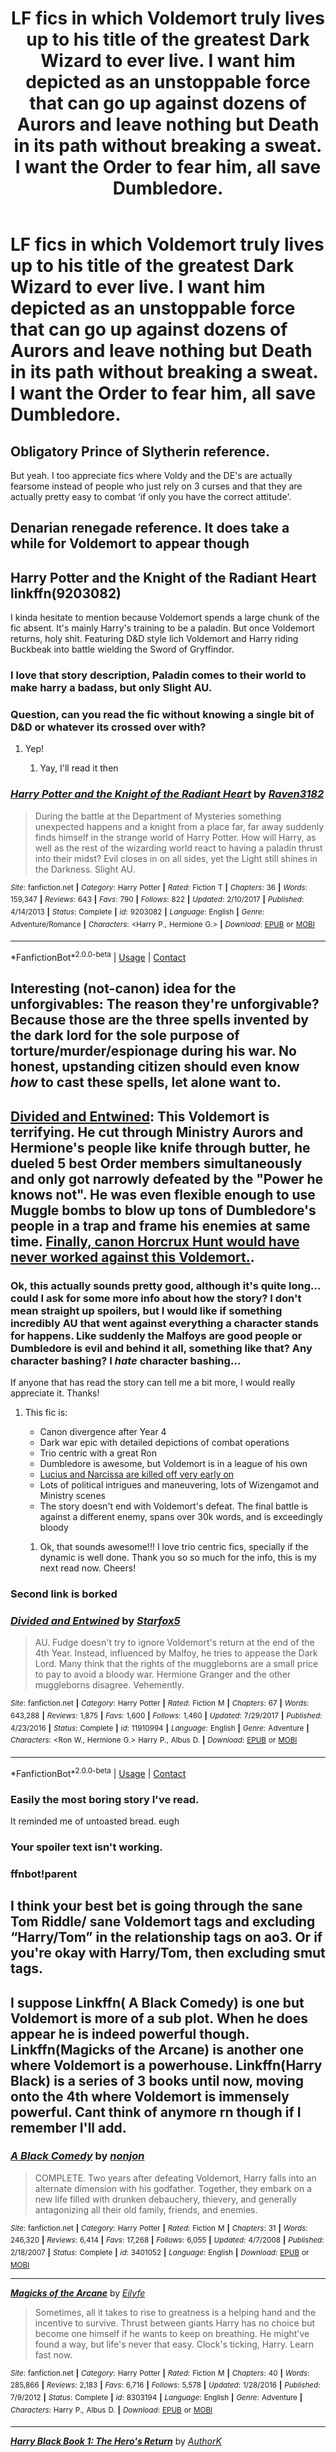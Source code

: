 #+TITLE: LF fics in which Voldemort truly lives up to his title of the greatest Dark Wizard to ever live. I want him depicted as an unstoppable force that can go up against dozens of Aurors and leave nothing but Death in its path without breaking a sweat. I want the Order to fear him, all save Dumbledore.

* LF fics in which Voldemort truly lives up to his title of the greatest Dark Wizard to ever live. I want him depicted as an unstoppable force that can go up against dozens of Aurors and leave nothing but Death in its path without breaking a sweat. I want the Order to fear him, all save Dumbledore.
:PROPERTIES:
:Author: maxart2001
:Score: 139
:DateUnix: 1600961492.0
:DateShort: 2020-Sep-24
:FlairText: Request
:END:

** Obligatory Prince of Slytherin reference.

But yeah. I too appreciate fics where Voldy and the DE's are actually fearsome instead of people who just rely on 3 curses and that they are actually pretty easy to combat ‘if only you have the correct attitude'.
:PROPERTIES:
:Author: Fierysword5
:Score: 53
:DateUnix: 1600965267.0
:DateShort: 2020-Sep-24
:END:


** Denarian renegade reference. It does take a while for Voldemort to appear though
:PROPERTIES:
:Author: psi567
:Score: 25
:DateUnix: 1600966591.0
:DateShort: 2020-Sep-24
:END:


** Harry Potter and the Knight of the Radiant Heart linkffn(9203082)

I kinda hesitate to mention because Voldemort spends a large chunk of the fic absent. It's mainly Harry's training to be a paladin. But once Voldemort returns, holy shit. Featuring D&D style lich Voldemort and Harry riding Buckbeak into battle wielding the Sword of Gryffindor.
:PROPERTIES:
:Author: streakermaximus
:Score: 19
:DateUnix: 1600976981.0
:DateShort: 2020-Sep-24
:END:

*** I love that story description, Paladin comes to their world to make harry a badass, but only Slight AU.
:PROPERTIES:
:Author: Evanescalon
:Score: 3
:DateUnix: 1601049719.0
:DateShort: 2020-Sep-25
:END:


*** Question, can you read the fic without knowing a single bit of D&D or whatever its crossed over with?
:PROPERTIES:
:Author: Erkkifloof
:Score: 3
:DateUnix: 1601118104.0
:DateShort: 2020-Sep-26
:END:

**** Yep!
:PROPERTIES:
:Author: streakermaximus
:Score: 1
:DateUnix: 1601119618.0
:DateShort: 2020-Sep-26
:END:

***** Yay, I'll read it then
:PROPERTIES:
:Author: Erkkifloof
:Score: 1
:DateUnix: 1601119982.0
:DateShort: 2020-Sep-26
:END:


*** [[https://www.fanfiction.net/s/9203082/1/][*/Harry Potter and the Knight of the Radiant Heart/*]] by [[https://www.fanfiction.net/u/1718773/Raven3182][/Raven3182/]]

#+begin_quote
  During the battle at the Department of Mysteries something unexpected happens and a knight from a place far, far away suddenly finds himself in the strange world of Harry Potter. How will Harry, as well as the rest of the wizarding world react to having a paladin thrust into their midst? Evil closes in on all sides, yet the Light still shines in the Darkness. Slight AU.
#+end_quote

^{/Site/:} ^{fanfiction.net} ^{*|*} ^{/Category/:} ^{Harry} ^{Potter} ^{*|*} ^{/Rated/:} ^{Fiction} ^{T} ^{*|*} ^{/Chapters/:} ^{36} ^{*|*} ^{/Words/:} ^{159,347} ^{*|*} ^{/Reviews/:} ^{643} ^{*|*} ^{/Favs/:} ^{790} ^{*|*} ^{/Follows/:} ^{822} ^{*|*} ^{/Updated/:} ^{2/10/2017} ^{*|*} ^{/Published/:} ^{4/14/2013} ^{*|*} ^{/Status/:} ^{Complete} ^{*|*} ^{/id/:} ^{9203082} ^{*|*} ^{/Language/:} ^{English} ^{*|*} ^{/Genre/:} ^{Adventure/Romance} ^{*|*} ^{/Characters/:} ^{<Harry} ^{P.,} ^{Hermione} ^{G.>} ^{*|*} ^{/Download/:} ^{[[http://www.ff2ebook.com/old/ffn-bot/index.php?id=9203082&source=ff&filetype=epub][EPUB]]} ^{or} ^{[[http://www.ff2ebook.com/old/ffn-bot/index.php?id=9203082&source=ff&filetype=mobi][MOBI]]}

--------------

*FanfictionBot*^{2.0.0-beta} | [[https://github.com/FanfictionBot/reddit-ffn-bot/wiki/Usage][Usage]] | [[https://www.reddit.com/message/compose?to=tusing][Contact]]
:PROPERTIES:
:Author: FanfictionBot
:Score: 3
:DateUnix: 1600977002.0
:DateShort: 2020-Sep-24
:END:


** Interesting (not-canon) idea for the unforgivables: The reason they're unforgivable? Because those are the three spells invented by the dark lord for the sole purpose of torture/murder/espionage during his war. No honest, upstanding citizen should even know /how/ to cast these spells, let alone want to.
:PROPERTIES:
:Author: MachaiArcanum
:Score: 13
:DateUnix: 1600984478.0
:DateShort: 2020-Sep-25
:END:


** [[https://www.fanfiction.net/s/11910994/1/Divided-and-Entwined][Divided and Entwined]]: This Voldemort is terrifying. He cut through Ministry Aurors and Hermione's people like knife through butter, he dueled 5 best Order members simultaneously and only got narrowly defeated by the "Power he knows not". He was even flexible enough to use Muggle bombs to blow up tons of Dumbledore's people in a trap and frame his enemies at same time. [[/spoiler][Finally, canon Horcrux Hunt would have never worked against this Voldemort.]].
:PROPERTIES:
:Author: InquisitorCOC
:Score: 24
:DateUnix: 1600972251.0
:DateShort: 2020-Sep-24
:END:

*** Ok, this actually sounds pretty good, although it's quite long... could I ask for some more info about how the story? I don't mean straight up spoilers, but I would like if something incredibly AU that went against everything a character stands for happens. Like suddenly the Malfoys are good people or Dumbledore is evil and behind it all, something like that? Any character bashing? I /hate/ character bashing...

If anyone that has read the story can tell me a bit more, I would really appreciate it. Thanks!
:PROPERTIES:
:Author: Aneley13
:Score: 8
:DateUnix: 1600993034.0
:DateShort: 2020-Sep-25
:END:

**** This fic is:

- Canon divergence after Year 4
- Dark war epic with detailed depictions of combat operations
- Trio centric with a great Ron
- Dumbledore is awesome, but Voldemort is in a league of his own
- [[/spoiler][Lucius and Narcissa are killed off very early on]]
- Lots of political intrigues and maneuvering, lots of Wizengamot and Ministry scenes
- The story doesn't end with Voldemort's defeat. The final battle is against a different enemy, spans over 30k words, and is exceedingly bloody
:PROPERTIES:
:Author: InquisitorCOC
:Score: 6
:DateUnix: 1600994071.0
:DateShort: 2020-Sep-25
:END:

***** Ok, that sounds awesome!!! I love trio centric fics, specially if the dynamic is well done. Thank you so so much for the info, this is my next read now. Cheers!
:PROPERTIES:
:Author: Aneley13
:Score: 5
:DateUnix: 1600994220.0
:DateShort: 2020-Sep-25
:END:


*** Second link is borked
:PROPERTIES:
:Author: randomredditor12345
:Score: 8
:DateUnix: 1600975650.0
:DateShort: 2020-Sep-24
:END:


*** [[https://www.fanfiction.net/s/11910994/1/][*/Divided and Entwined/*]] by [[https://www.fanfiction.net/u/2548648/Starfox5][/Starfox5/]]

#+begin_quote
  AU. Fudge doesn't try to ignore Voldemort's return at the end of the 4th Year. Instead, influenced by Malfoy, he tries to appease the Dark Lord. Many think that the rights of the muggleborns are a small price to pay to avoid a bloody war. Hermione Granger and the other muggleborns disagree. Vehemently.
#+end_quote

^{/Site/:} ^{fanfiction.net} ^{*|*} ^{/Category/:} ^{Harry} ^{Potter} ^{*|*} ^{/Rated/:} ^{Fiction} ^{M} ^{*|*} ^{/Chapters/:} ^{67} ^{*|*} ^{/Words/:} ^{643,288} ^{*|*} ^{/Reviews/:} ^{1,875} ^{*|*} ^{/Favs/:} ^{1,600} ^{*|*} ^{/Follows/:} ^{1,460} ^{*|*} ^{/Updated/:} ^{7/29/2017} ^{*|*} ^{/Published/:} ^{4/23/2016} ^{*|*} ^{/Status/:} ^{Complete} ^{*|*} ^{/id/:} ^{11910994} ^{*|*} ^{/Language/:} ^{English} ^{*|*} ^{/Genre/:} ^{Adventure} ^{*|*} ^{/Characters/:} ^{<Ron} ^{W.,} ^{Hermione} ^{G.>} ^{Harry} ^{P.,} ^{Albus} ^{D.} ^{*|*} ^{/Download/:} ^{[[http://www.ff2ebook.com/old/ffn-bot/index.php?id=11910994&source=ff&filetype=epub][EPUB]]} ^{or} ^{[[http://www.ff2ebook.com/old/ffn-bot/index.php?id=11910994&source=ff&filetype=mobi][MOBI]]}

--------------

*FanfictionBot*^{2.0.0-beta} | [[https://github.com/FanfictionBot/reddit-ffn-bot/wiki/Usage][Usage]] | [[https://www.reddit.com/message/compose?to=tusing][Contact]]
:PROPERTIES:
:Author: FanfictionBot
:Score: 6
:DateUnix: 1600980141.0
:DateShort: 2020-Sep-25
:END:


*** Easily the most boring story I've read.

It reminded me of untoasted bread. eugh
:PROPERTIES:
:Author: kikechan
:Score: 4
:DateUnix: 1601143540.0
:DateShort: 2020-Sep-26
:END:


*** Your spoiler text isn't working.
:PROPERTIES:
:Author: callmesalticidae
:Score: 1
:DateUnix: 1604878704.0
:DateShort: 2020-Nov-09
:END:


*** ffnbot!parent
:PROPERTIES:
:Author: Miqdad_Suleman
:Score: 1
:DateUnix: 1600980115.0
:DateShort: 2020-Sep-25
:END:


** I think your best bet is going through the sane Tom Riddle/ sane Voldemort tags and excluding “Harry/Tom” in the relationship tags on ao3. Or if you're okay with Harry/Tom, then excluding smut tags.
:PROPERTIES:
:Author: darlingnicky
:Score: 8
:DateUnix: 1600976847.0
:DateShort: 2020-Sep-24
:END:


** I suppose Linkffn( A Black Comedy) is one but Voldemort is more of a sub plot. When he does appear he is indeed powerful though. Linkffn(Magicks of the Arcane) is another one where Voldemort is a powerhouse. Linkffn(Harry Black) is a series of 3 books until now, moving onto the 4th where Voldemort is immensely powerful. Cant think of anymore rn though if I remember I'll add.
:PROPERTIES:
:Author: poseidons_seaweed
:Score: 6
:DateUnix: 1600980564.0
:DateShort: 2020-Sep-25
:END:

*** [[https://www.fanfiction.net/s/3401052/1/][*/A Black Comedy/*]] by [[https://www.fanfiction.net/u/649528/nonjon][/nonjon/]]

#+begin_quote
  COMPLETE. Two years after defeating Voldemort, Harry falls into an alternate dimension with his godfather. Together, they embark on a new life filled with drunken debauchery, thievery, and generally antagonizing all their old family, friends, and enemies.
#+end_quote

^{/Site/:} ^{fanfiction.net} ^{*|*} ^{/Category/:} ^{Harry} ^{Potter} ^{*|*} ^{/Rated/:} ^{Fiction} ^{M} ^{*|*} ^{/Chapters/:} ^{31} ^{*|*} ^{/Words/:} ^{246,320} ^{*|*} ^{/Reviews/:} ^{6,414} ^{*|*} ^{/Favs/:} ^{17,268} ^{*|*} ^{/Follows/:} ^{6,055} ^{*|*} ^{/Updated/:} ^{4/7/2008} ^{*|*} ^{/Published/:} ^{2/18/2007} ^{*|*} ^{/Status/:} ^{Complete} ^{*|*} ^{/id/:} ^{3401052} ^{*|*} ^{/Language/:} ^{English} ^{*|*} ^{/Download/:} ^{[[http://www.ff2ebook.com/old/ffn-bot/index.php?id=3401052&source=ff&filetype=epub][EPUB]]} ^{or} ^{[[http://www.ff2ebook.com/old/ffn-bot/index.php?id=3401052&source=ff&filetype=mobi][MOBI]]}

--------------

[[https://www.fanfiction.net/s/8303194/1/][*/Magicks of the Arcane/*]] by [[https://www.fanfiction.net/u/2552465/Eilyfe][/Eilyfe/]]

#+begin_quote
  Sometimes, all it takes to rise to greatness is a helping hand and the incentive to survive. Thrust between giants Harry has no choice but become one himself if he wants to keep on breathing. He might've found a way, but life's never that easy. Clock's ticking, Harry. Learn fast now.
#+end_quote

^{/Site/:} ^{fanfiction.net} ^{*|*} ^{/Category/:} ^{Harry} ^{Potter} ^{*|*} ^{/Rated/:} ^{Fiction} ^{M} ^{*|*} ^{/Chapters/:} ^{40} ^{*|*} ^{/Words/:} ^{285,866} ^{*|*} ^{/Reviews/:} ^{2,183} ^{*|*} ^{/Favs/:} ^{6,716} ^{*|*} ^{/Follows/:} ^{5,578} ^{*|*} ^{/Updated/:} ^{1/28/2016} ^{*|*} ^{/Published/:} ^{7/9/2012} ^{*|*} ^{/Status/:} ^{Complete} ^{*|*} ^{/id/:} ^{8303194} ^{*|*} ^{/Language/:} ^{English} ^{*|*} ^{/Genre/:} ^{Adventure} ^{*|*} ^{/Characters/:} ^{Harry} ^{P.,} ^{Albus} ^{D.} ^{*|*} ^{/Download/:} ^{[[http://www.ff2ebook.com/old/ffn-bot/index.php?id=8303194&source=ff&filetype=epub][EPUB]]} ^{or} ^{[[http://www.ff2ebook.com/old/ffn-bot/index.php?id=8303194&source=ff&filetype=mobi][MOBI]]}

--------------

[[https://www.fanfiction.net/s/13319565/1/][*/Harry Black Book 1: The Hero's Return/*]] by [[https://www.fanfiction.net/u/12458621/AuthorK][/AuthorK/]]

#+begin_quote
  Sirius had made a slew of different decisions that night he had arrived at Godric's Hollow. With Sirius' focus on Harry rather than revenge, a very different Boy-Who-Lived is going to make his return to the wizarding world at the age of 13. But the question is, why did Harry return so late? And will he still be the Hero the Wizarding World needs? Haphne! AU-ish, slightly mature!
#+end_quote

^{/Site/:} ^{fanfiction.net} ^{*|*} ^{/Category/:} ^{Harry} ^{Potter} ^{*|*} ^{/Rated/:} ^{Fiction} ^{T} ^{*|*} ^{/Chapters/:} ^{35} ^{*|*} ^{/Words/:} ^{188,841} ^{*|*} ^{/Reviews/:} ^{1,184} ^{*|*} ^{/Favs/:} ^{2,942} ^{*|*} ^{/Follows/:} ^{2,736} ^{*|*} ^{/Updated/:} ^{9/12/2019} ^{*|*} ^{/Published/:} ^{6/23/2019} ^{*|*} ^{/Status/:} ^{Complete} ^{*|*} ^{/id/:} ^{13319565} ^{*|*} ^{/Language/:} ^{English} ^{*|*} ^{/Genre/:} ^{Adventure/Romance} ^{*|*} ^{/Characters/:} ^{<Harry} ^{P.,} ^{Daphne} ^{G.>} ^{Sirius} ^{B.,} ^{N.} ^{Tonks} ^{*|*} ^{/Download/:} ^{[[http://www.ff2ebook.com/old/ffn-bot/index.php?id=13319565&source=ff&filetype=epub][EPUB]]} ^{or} ^{[[http://www.ff2ebook.com/old/ffn-bot/index.php?id=13319565&source=ff&filetype=mobi][MOBI]]}

--------------

*FanfictionBot*^{2.0.0-beta} | [[https://github.com/FanfictionBot/reddit-ffn-bot/wiki/Usage][Usage]] | [[https://www.reddit.com/message/compose?to=tusing][Contact]]
:PROPERTIES:
:Author: FanfictionBot
:Score: 1
:DateUnix: 1600980597.0
:DateShort: 2020-Sep-25
:END:


** The Black Queen series by Silently Watches. I would definitely suggest those 4 books even though he's a wraith for most of the first book and it's doing a training montage during the penultimate book.
:PROPERTIES:
:Author: Fc5jGeo
:Score: 6
:DateUnix: 1600974794.0
:DateShort: 2020-Sep-24
:END:

*** I absolutely loved this series, some of it squicks me out, like Narcissa and Jen and their whole relationship plus Candy Land. Silently Watches just make the characters so real and so human.
:PROPERTIES:
:Author: bronzekeeper_1
:Score: 3
:DateUnix: 1601003625.0
:DateShort: 2020-Sep-25
:END:


** I think the Black Queen series by Silently Watches might be just what your looking for. Its 4 'books' long and voldemort isn't the ONLY bad guy in them but when he gets revived he does some of the darkest rituals i have seen in fanfics and mows down regular aurors like they are nothing to him. That being said it IS also a series with a DarkFem Harry if thats a problem for you for whatever reason.
:PROPERTIES:
:Author: MuscledParrot
:Score: 4
:DateUnix: 1601004247.0
:DateShort: 2020-Sep-25
:END:


** Linkffn(Magnate By Halt.CPM) Although it's long abandoned it does have an intimidating Voldemort who wields the Elder Wand as its true master.
:PROPERTIES:
:Author: Faeriniel
:Score: 2
:DateUnix: 1601039820.0
:DateShort: 2020-Sep-25
:END:

*** [[https://www.fanfiction.net/s/10557311/1/][*/Magnate/*]] by [[https://www.fanfiction.net/u/1665723/Halt-CPM][/Halt.CPM/]]

#+begin_quote
  Voldemort's mastery of dark power was unrivaled in history. Grindelwald's legendary charisma came a hairsbreadth from bringing Europe to its knees. "Now, which one will it be for you, Mr. Potter?" Massive AU, Durmstrang Harry
#+end_quote

^{/Site/:} ^{fanfiction.net} ^{*|*} ^{/Category/:} ^{Harry} ^{Potter} ^{*|*} ^{/Rated/:} ^{Fiction} ^{T} ^{*|*} ^{/Chapters/:} ^{8} ^{*|*} ^{/Words/:} ^{50,964} ^{*|*} ^{/Reviews/:} ^{147} ^{*|*} ^{/Favs/:} ^{905} ^{*|*} ^{/Follows/:} ^{1,087} ^{*|*} ^{/Updated/:} ^{6/14/2015} ^{*|*} ^{/Published/:} ^{7/22/2014} ^{*|*} ^{/id/:} ^{10557311} ^{*|*} ^{/Language/:} ^{English} ^{*|*} ^{/Genre/:} ^{Adventure} ^{*|*} ^{/Characters/:} ^{Harry} ^{P.,} ^{Ron} ^{W.,} ^{Voldemort,} ^{Fleur} ^{D.} ^{*|*} ^{/Download/:} ^{[[http://www.ff2ebook.com/old/ffn-bot/index.php?id=10557311&source=ff&filetype=epub][EPUB]]} ^{or} ^{[[http://www.ff2ebook.com/old/ffn-bot/index.php?id=10557311&source=ff&filetype=mobi][MOBI]]}

--------------

*FanfictionBot*^{2.0.0-beta} | [[https://github.com/FanfictionBot/reddit-ffn-bot/wiki/Usage][Usage]] | [[https://www.reddit.com/message/compose?to=tusing][Contact]]
:PROPERTIES:
:Author: FanfictionBot
:Score: 3
:DateUnix: 1601039844.0
:DateShort: 2020-Sep-25
:END:


** The Denarian Trilogy.
:PROPERTIES:
:Score: 1
:DateUnix: 1600991693.0
:DateShort: 2020-Sep-25
:END:


** I love these stories but I can't remember the name of the ones that I read
:PROPERTIES:
:Author: PJO_Love-You
:Score: 0
:DateUnix: 1600987869.0
:DateShort: 2020-Sep-25
:END:


** Too much angst for my liking 😐😨
:PROPERTIES:
:Author: Beneficial-Funny-305
:Score: -4
:DateUnix: 1600993408.0
:DateShort: 2020-Sep-25
:END:


** Second String which is the most well down gay Harry I've ever seen and maybe Prince of the Dark Kingdom
:PROPERTIES:
:Author: TimeTurner394
:Score: -3
:DateUnix: 1600988880.0
:DateShort: 2020-Sep-25
:END:


** Linkffn(the mind arts) looked like it was going that way but then it all went to shit. That opening scene was so good and then the second half of the story was just not.

It might still end up there but there's a lot of reworking the author would need to do
:PROPERTIES:
:Author: GravityMyGuy
:Score: -2
:DateUnix: 1601012102.0
:DateShort: 2020-Sep-25
:END:

*** [[https://www.fanfiction.net/s/12740667/1/][*/The Mind Arts/*]] by [[https://www.fanfiction.net/u/7769074/Wu-Gang][/Wu Gang/]]

#+begin_quote
  What is more terrifying? A wizard who can kick down your door or a wizard who can look at you and know your every thought? Harry's journey into the mind arts begins with a bout of accidental magic and he practices it and hungers for the feelings it brings. [Major Canon Divergences beginning Third Year.]
#+end_quote

^{/Site/:} ^{fanfiction.net} ^{*|*} ^{/Category/:} ^{Harry} ^{Potter} ^{*|*} ^{/Rated/:} ^{Fiction} ^{T} ^{*|*} ^{/Chapters/:} ^{27} ^{*|*} ^{/Words/:} ^{207,727} ^{*|*} ^{/Reviews/:} ^{1,925} ^{*|*} ^{/Favs/:} ^{6,693} ^{*|*} ^{/Follows/:} ^{8,326} ^{*|*} ^{/Updated/:} ^{7/4} ^{*|*} ^{/Published/:} ^{11/27/2017} ^{*|*} ^{/id/:} ^{12740667} ^{*|*} ^{/Language/:} ^{English} ^{*|*} ^{/Genre/:} ^{Romance/Supernatural} ^{*|*} ^{/Characters/:} ^{Harry} ^{P.,} ^{Albus} ^{D.,} ^{Daphne} ^{G.,} ^{Gellert} ^{G.} ^{*|*} ^{/Download/:} ^{[[http://www.ff2ebook.com/old/ffn-bot/index.php?id=12740667&source=ff&filetype=epub][EPUB]]} ^{or} ^{[[http://www.ff2ebook.com/old/ffn-bot/index.php?id=12740667&source=ff&filetype=mobi][MOBI]]}

--------------

*FanfictionBot*^{2.0.0-beta} | [[https://github.com/FanfictionBot/reddit-ffn-bot/wiki/Usage][Usage]] | [[https://www.reddit.com/message/compose?to=tusing][Contact]]
:PROPERTIES:
:Author: FanfictionBot
:Score: 2
:DateUnix: 1601012126.0
:DateShort: 2020-Sep-25
:END:


** I'm used to Voldy being a powerful dark wizard, but at the end of the day, just another dark wizard like all the rest. The really nasty one is Herpo the Foul. Herpo (spoiler) is the main villain in Significant Digits and also appears in Orders of Magnitude.
:PROPERTIES:
:Author: gwa_is_amazing
:Score: -2
:DateUnix: 1601023719.0
:DateShort: 2020-Sep-25
:END:
